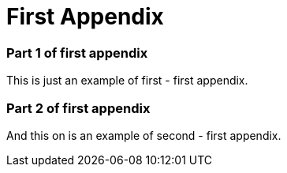 = First Appendix

=== Part 1 of first appendix

This is just an example of first - first appendix.

=== Part 2 of first appendix

And this on is an example of second - first appendix.
